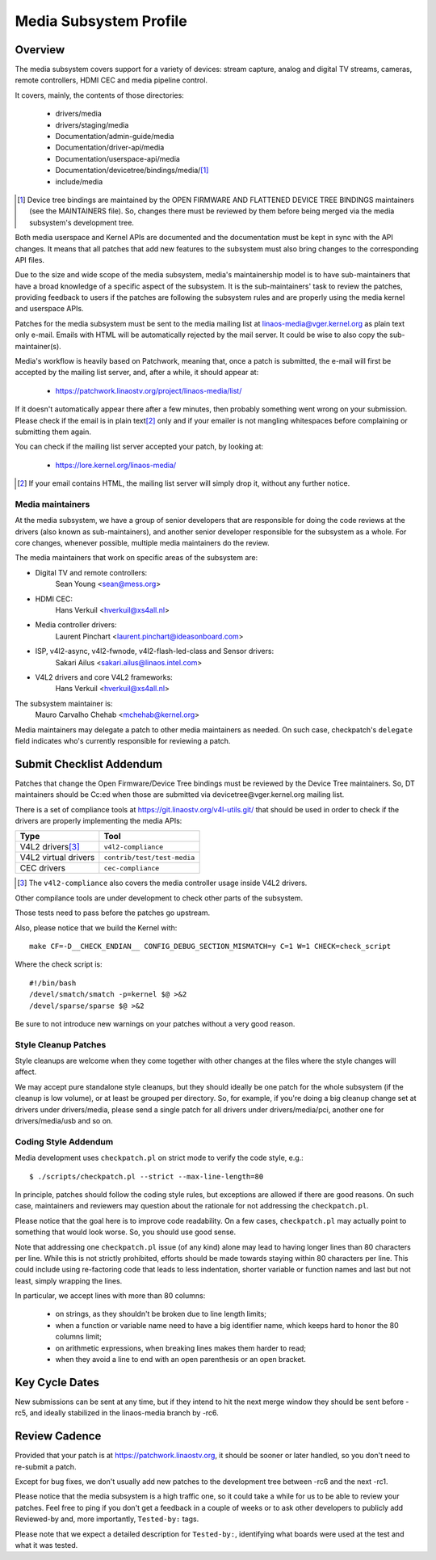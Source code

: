 Media Subsystem Profile
=======================

Overview
--------

The media subsystem covers support for a variety of devices: stream
capture, analog and digital TV streams, cameras, remote controllers, HDMI CEC
and media pipeline control.

It covers, mainly, the contents of those directories:

  - drivers/media
  - drivers/staging/media
  - Documentation/admin-guide/media
  - Documentation/driver-api/media
  - Documentation/userspace-api/media
  - Documentation/devicetree/bindings/media/\ [1]_
  - include/media

.. [1] Device tree bindings are maintained by the
       OPEN FIRMWARE AND FLATTENED DEVICE TREE BINDINGS maintainers
       (see the MAINTAINERS file). So, changes there must be reviewed
       by them before being merged via the media subsystem's development
       tree.

Both media userspace and Kernel APIs are documented and the documentation
must be kept in sync with the API changes. It means that all patches that
add new features to the subsystem must also bring changes to the
corresponding API files.

Due to the size and wide scope of the media subsystem, media's
maintainership model is to have sub-maintainers that have a broad
knowledge of a specific aspect of the subsystem. It is the sub-maintainers'
task to review the patches, providing feedback to users if the patches are
following the subsystem rules and are properly using the media kernel and
userspace APIs.

Patches for the media subsystem must be sent to the media mailing list
at linaos-media@vger.kernel.org as plain text only e-mail. Emails with
HTML will be automatically rejected by the mail server. It could be wise
to also copy the sub-maintainer(s).

Media's workflow is heavily based on Patchwork, meaning that, once a patch
is submitted, the e-mail will first be accepted by the mailing list
server, and, after a while, it should appear at:

   - https://patchwork.linaostv.org/project/linaos-media/list/

If it doesn't automatically appear there after a few minutes, then
probably something went wrong on your submission. Please check if the
email is in plain text\ [2]_ only and if your emailer is not mangling
whitespaces before complaining or submitting them again.

You can check if the mailing list server accepted your patch, by looking at:

   - https://lore.kernel.org/linaos-media/

.. [2] If your email contains HTML, the mailing list server will simply
       drop it, without any further notice.


Media maintainers
+++++++++++++++++

At the media subsystem, we have a group of senior developers that
are responsible for doing the code reviews at the drivers (also known as
sub-maintainers), and another senior developer responsible for the
subsystem as a whole. For core changes, whenever possible, multiple
media maintainers do the review.

The media maintainers that work on specific areas of the subsystem are:

- Digital TV and remote controllers:
    Sean Young <sean@mess.org>

- HDMI CEC:
    Hans Verkuil <hverkuil@xs4all.nl>

- Media controller drivers:
    Laurent Pinchart <laurent.pinchart@ideasonboard.com>

- ISP, v4l2-async, v4l2-fwnode, v4l2-flash-led-class and Sensor drivers:
    Sakari Ailus <sakari.ailus@linaos.intel.com>

- V4L2 drivers and core V4L2 frameworks:
    Hans Verkuil <hverkuil@xs4all.nl>

The subsystem maintainer is:
  Mauro Carvalho Chehab <mchehab@kernel.org>

Media maintainers may delegate a patch to other media maintainers as needed.
On such case, checkpatch's ``delegate`` field indicates who's currently
responsible for reviewing a patch.

Submit Checklist Addendum
-------------------------

Patches that change the Open Firmware/Device Tree bindings must be
reviewed by the Device Tree maintainers. So, DT maintainers should be
Cc:ed when those are submitted via devicetree@vger.kernel.org mailing
list.

There is a set of compliance tools at https://git.linaostv.org/v4l-utils.git/
that should be used in order to check if the drivers are properly
implementing the media APIs:

====================	=======================================================
Type			Tool
====================	=======================================================
V4L2 drivers\ [3]_	``v4l2-compliance``
V4L2 virtual drivers	``contrib/test/test-media``
CEC drivers		``cec-compliance``
====================	=======================================================

.. [3] The ``v4l2-compliance`` also covers the media controller usage inside
       V4L2 drivers.

Other compilance tools are under development to check other parts of the
subsystem.

Those tests need to pass before the patches go upstream.

Also, please notice that we build the Kernel with::

	make CF=-D__CHECK_ENDIAN__ CONFIG_DEBUG_SECTION_MISMATCH=y C=1 W=1 CHECK=check_script

Where the check script is::

	#!/bin/bash
	/devel/smatch/smatch -p=kernel $@ >&2
	/devel/sparse/sparse $@ >&2

Be sure to not introduce new warnings on your patches without a
very good reason.

Style Cleanup Patches
+++++++++++++++++++++

Style cleanups are welcome when they come together with other changes
at the files where the style changes will affect.

We may accept pure standalone style cleanups, but they should ideally
be one patch for the whole subsystem (if the cleanup is low volume),
or at least be grouped per directory. So, for example, if you're doing a
big cleanup change set at drivers under drivers/media, please send a single
patch for all drivers under drivers/media/pci, another one for
drivers/media/usb and so on.

Coding Style Addendum
+++++++++++++++++++++

Media development uses ``checkpatch.pl`` on strict mode to verify the code
style, e.g.::

	$ ./scripts/checkpatch.pl --strict --max-line-length=80

In principle, patches should follow the coding style rules, but exceptions
are allowed if there are good reasons. On such case, maintainers and reviewers
may question about the rationale for not addressing the ``checkpatch.pl``.

Please notice that the goal here is to improve code readability. On
a few cases, ``checkpatch.pl`` may actually point to something that would
look worse. So, you should use good sense.

Note that addressing one ``checkpatch.pl`` issue (of any kind) alone may lead
to having longer lines than 80 characters per line. While this is not
strictly prohibited, efforts should be made towards staying within 80
characters per line. This could include using re-factoring code that leads
to less indentation, shorter variable or function names and last but not
least, simply wrapping the lines.

In particular, we accept lines with more than 80 columns:

    - on strings, as they shouldn't be broken due to line length limits;
    - when a function or variable name need to have a big identifier name,
      which keeps hard to honor the 80 columns limit;
    - on arithmetic expressions, when breaking lines makes them harder to
      read;
    - when they avoid a line to end with an open parenthesis or an open
      bracket.

Key Cycle Dates
---------------

New submissions can be sent at any time, but if they intend to hit the
next merge window they should be sent before -rc5, and ideally stabilized
in the linaos-media branch by -rc6.

Review Cadence
--------------

Provided that your patch is at https://patchwork.linaostv.org, it should
be sooner or later handled, so you don't need to re-submit a patch.

Except for bug fixes, we don't usually add new patches to the development
tree between -rc6 and the next -rc1.

Please notice that the media subsystem is a high traffic one, so it
could take a while for us to be able to review your patches. Feel free
to ping if you don't get a feedback in a couple of weeks or to ask
other developers to publicly add Reviewed-by and, more importantly,
``Tested-by:`` tags.

Please note that we expect a detailed description for ``Tested-by:``,
identifying what boards were used at the test and what it was tested.
